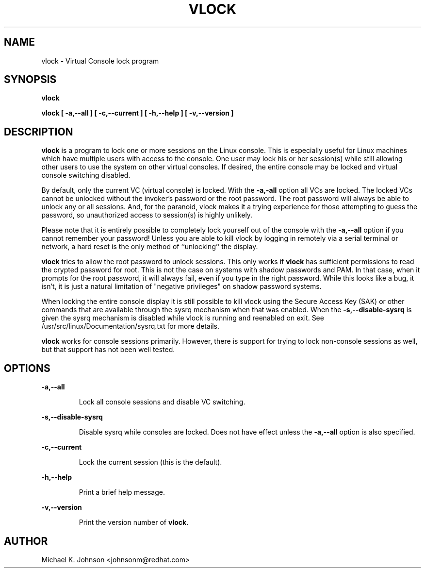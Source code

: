 .TH VLOCK 1 "16 May 1996" "Linux User's Manual"
.SH NAME
vlock \- Virtual Console lock program
.SH SYNOPSIS
.B vlock
.PP
.B vlock [ -a,--all ] [ -c,--current ] [ -h,--help ] [ -v,--version ]
.SH DESCRIPTION
.B vlock
is a program to lock one or more sessions on the Linux console.  This is
especially useful for Linux machines which have multiple users with access
to the console.  One user may lock his or her session(s) while still allowing
other users to use the system on other virtual consoles.  If desired, the
entire console may be locked and virtual console switching disabled.
.PP
By default, only the current VC (virtual console) is locked.  With the
\fB-a,-all\fR option all VCs are locked.  The locked VCs cannot be unlocked
without the invoker's password or the root password.  The root password will
always be able to unlock any or all sessions.  And, for the paranoid,
vlock makes it a trying experience for those attempting to guess the
password, so unauthorized access to session(s) is highly unlikely.
.PP
Please note that it is entirely possible to completely lock yourself out of
the console with the \fB-a,--all\fR option if you cannot remember your
password!  Unless you are able to kill vlock by logging in remotely via a
serial terminal or network, a hard reset is the only method of ``unlocking''
the display.
.PP
.B vlock
tries to allow the root password to unlock sessions.  This only works if
.B vlock
has sufficient permissions to read the crypted password for root.  This
is not the case on systems with shadow passwords and PAM.  In that case,
when it prompts for the root password, it will always fail, even if you
type in the right password.  While this looks like a bug, it isn't, it
is just a natural limitation of "negative privileges" on shadow password
systems.
.PP
When locking the entire console display it is still possible to kill vlock
using the Secure Access Key (SAK) or other commands that are available
through the sysrq mechanism when that was enabled.  When the \fB-s,--disable-sysrq\fR
is given the sysrq mechanism is disabled while vlock is running and reenabled
on exit.  See /usr/src/linux/Documentation/sysrq.txt for more details.
.PP
\fBvlock\fR works for console sessions primarily.  However, there is
support for trying to lock non-console sessions as well, but that
support has not been well tested.
.SH OPTIONS
.B -a,--all
.IP
Lock all console sessions and disable VC switching.
.PP
.B -s,--disable-sysrq
.IP
Disable sysrq while consoles are locked. Does not have effect unless
the \fB-a,--all\fR option is also specified.
.PP
.B -c,--current
.IP
Lock the current session (this is the default).
.PP
.B -h,--help
.IP
Print a brief help message.
.PP
.B -v,--version
.IP
Print the version number of \fBvlock\fR.
.PP
.SH AUTHOR
Michael K. Johnson <johnsonm@redhat.com>
